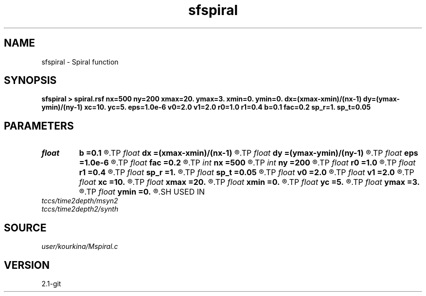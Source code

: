 .TH sfspiral 1  "APRIL 2019" Madagascar "Madagascar Manuals"
.SH NAME
sfspiral \- Spiral function 
.SH SYNOPSIS
.B sfspiral > spiral.rsf nx=500 ny=200 xmax=20. ymax=3. xmin=0. ymin=0. dx=(xmax-xmin)/(nx-1) dy=(ymax-ymin)/(ny-1) xc=10. yc=5. eps=1.0e-6 v0=2.0 v1=2.0 r0=1.0 r1=0.4 b=0.1 fac=0.2 sp_r=1. sp_t=0.05
.SH PARAMETERS
.PD 0
.TP
.I float  
.B b
.B =0.1
.R  	exponential decay factor
.TP
.I float  
.B dx
.B =(xmax-xmin)/(nx-1)
.R  
.TP
.I float  
.B dy
.B =(ymax-ymin)/(ny-1)
.R  
.TP
.I float  
.B eps
.B =1.0e-6
.R  
.TP
.I float  
.B fac
.B =0.2
.R  
.TP
.I int    
.B nx
.B =500
.R  
.TP
.I int    
.B ny
.B =200
.R  
.TP
.I float  
.B r0
.B =1.0
.R  
.TP
.I float  
.B r1
.B =0.4
.R  	paramters of original shape
.TP
.I float  
.B sp_r
.B =1.
.R  	speed in radius
.TP
.I float  
.B sp_t
.B =0.05
.R  	speed in angle
.TP
.I float  
.B v0
.B =2.0
.R  
.TP
.I float  
.B v1
.B =2.0
.R  
.TP
.I float  
.B xc
.B =10.
.R  
.TP
.I float  
.B xmax
.B =20.
.R  
.TP
.I float  
.B xmin
.B =0.
.R  
.TP
.I float  
.B yc
.B =5.
.R  
.TP
.I float  
.B ymax
.B =3.
.R  
.TP
.I float  
.B ymin
.B =0.
.R  
.SH USED IN
.TP
.I tccs/time2depth/msyn2
.TP
.I tccs/time2depth2/synth
.SH SOURCE
.I user/kourkina/Mspiral.c
.SH VERSION
2.1-git
